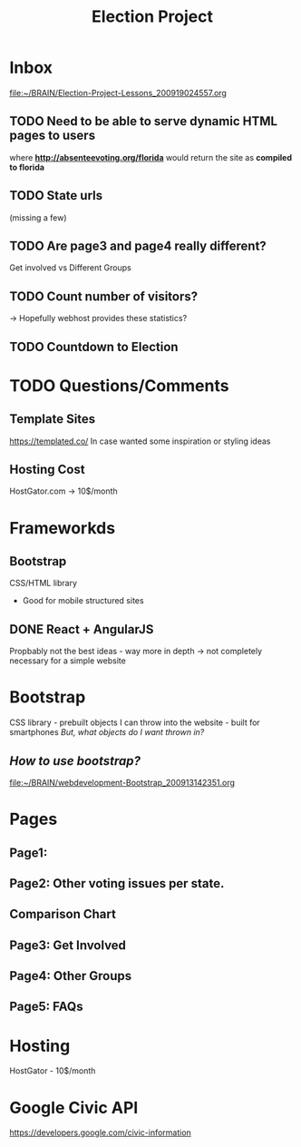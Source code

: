 #+TITLE: Election Project

* Inbox
[[file:~/BRAIN/Election-Project-Lessons_200919024557.org]]
** TODO Need to be able to serve dynamic HTML pages to users
where *http://absenteevoting.org/florida* would return the site as *compiled to florida*

** TODO State urls
(missing a few)

** TODO Are page3 and page4 really different?
Get involved vs Different Groups

** TODO Count number of visitors?
-> Hopefully webhost provides these statistics?

** TODO Countdown to Election

* TODO Questions/Comments
** Template Sites
https://templated.co/
In case wanted some inspiration or styling ideas
** Hosting Cost
HostGator.com -> 10$/month
** 

* Frameworkds
** Bootstrap
CSS/HTML library 
+ Good for mobile structured sites

** DONE React + AngularJS
Propbably not the best ideas - way more in depth -> not completely necessary for a simple website


* Bootstrap
CSS library - prebuilt objects I can throw into the website - built for smartphones
/But, what objects do I want thrown in?/

** /How to use bootstrap?/
[[file:~/BRAIN/webdevelopment-Bootstrap_200913142351.org]]


* Pages
** Page1: 
** Page2: Other voting issues per state.
** Comparison Chart
** Page3: Get Involved
** Page4: Other Groups
** Page5: FAQs

* Hosting
HostGator - 10$/month

* Google Civic API
https://developers.google.com/civic-information


